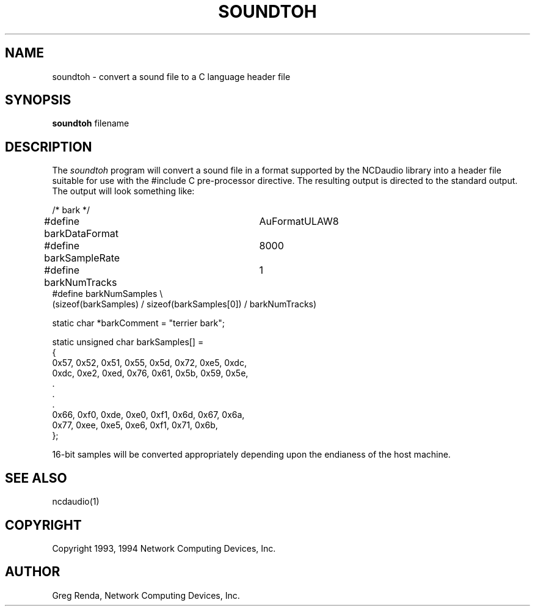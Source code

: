 .\" $NCDId: @(#)soundtoh.man,v 1.2 1994/02/04 14:33:56 jan Exp $
.TH SOUNDTOH 1 "" "NCDware 3.2"
.SH NAME
soundtoh \- convert a sound file to a C language header file
.SH SYNOPSIS
.B soundtoh
filename
.SH DESCRIPTION
The \fIsoundtoh\fP program will convert a sound file in a format
supported by the NCDaudio library into a header file suitable for use
with the #include C pre\-processor directive.  The resulting output is
directed to the standard output.  The output will look something like:
.nf

/* bark */

#define barkDataFormat	AuFormatULAW8
#define barkSampleRate	8000
#define  barkNumTracks	1
#define barkNumSamples \\
    (sizeof(barkSamples) / sizeof(barkSamples[0]) / barkNumTracks)

static char *barkComment = "terrier bark";

static unsigned char barkSamples[] =
{
    0x57, 0x52, 0x51, 0x55, 0x5d, 0x72, 0xe5, 0xdc, 
    0xdc, 0xe2, 0xed, 0x76, 0x61, 0x5b, 0x59, 0x5e,
                       .
                       .
                       .
    0x66, 0xf0, 0xde, 0xe0, 0xf1, 0x6d, 0x67, 0x6a, 
    0x77, 0xee, 0xe5, 0xe6, 0xf1, 0x71, 0x6b, 
};

.fi
16\-bit samples will be converted appropriately depending upon the endianess
of the host machine.
.SH "SEE ALSO"
ncdaudio(1)
.SH COPYRIGHT
Copyright 1993, 1994 Network Computing Devices, Inc.
.SH AUTHOR
Greg Renda, Network Computing Devices, Inc.
